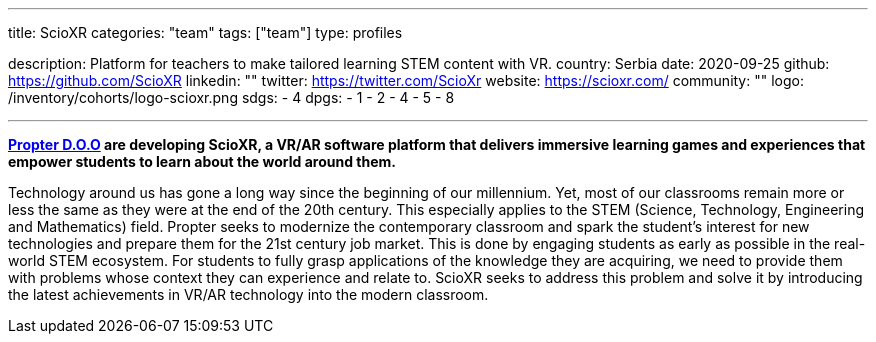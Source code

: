 ---
title: ScioXR
categories: "team"
tags: ["team"]
type: profiles

description: Platform for teachers to make tailored learning STEM content with VR.
country: Serbia
date: 2020-09-25
github: https://github.com/ScioXR
linkedin: ""
twitter: https://twitter.com/ScioXr
website: https://scioxr.com/
community: ""
logo: /inventory/cohorts/logo-scioxr.png
sdgs:
    - 4
dpgs:
    - 1
    - 2
    - 4
    - 5
    - 8

---

*link:http://www.propter.rs/[Propter D.O.O] are developing ScioXR, a VR/AR software platform that delivers immersive learning games and experiences that empower students to learn about the world around them.*

Technology around us has gone a long way since the beginning of our millennium.
Yet, most of our classrooms remain more or less the same as they were at the end of the 20th century.
This especially applies to the STEM (Science, Technology, Engineering and Mathematics) field.
Propter seeks to modernize the contemporary classroom and spark the student’s interest for new technologies and prepare them for the 21st century job market.
This is done by engaging students as early as possible in the real-world STEM ecosystem.
For students to fully grasp applications of the knowledge they are acquiring, we need to provide them with problems whose context they can experience and relate to.
ScioXR seeks to address this problem and solve it by introducing the latest achievements in VR/AR technology into the modern classroom.
